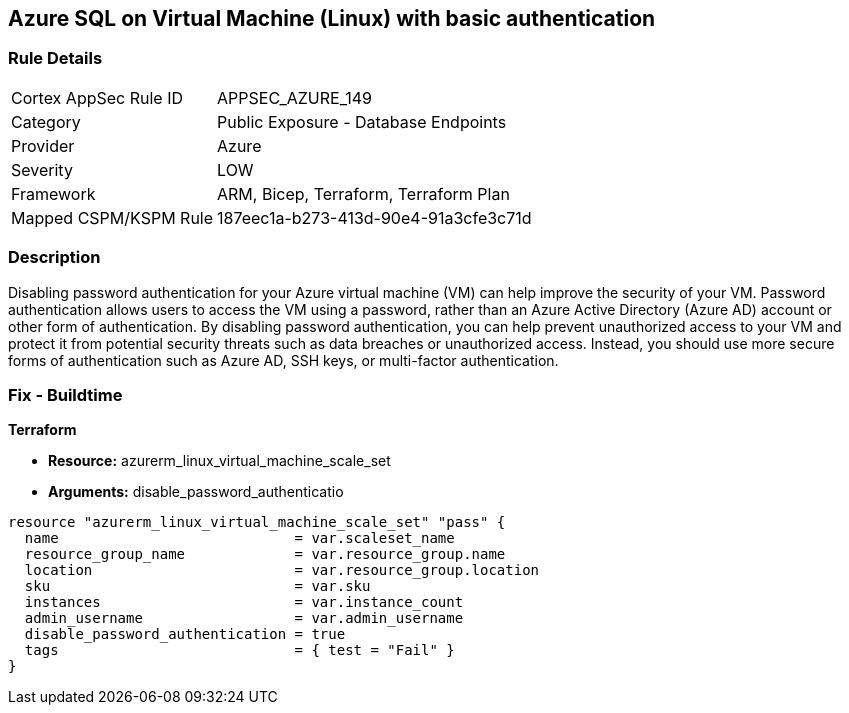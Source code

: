 == Azure SQL on Virtual Machine (Linux) with basic authentication


=== Rule Details

[cols="1,2"]
|===
|Cortex AppSec Rule ID |APPSEC_AZURE_149
|Category |Public Exposure - Database Endpoints
|Provider |Azure
|Severity |LOW
|Framework |ARM, Bicep, Terraform, Terraform Plan
|Mapped CSPM/KSPM Rule |187eec1a-b273-413d-90e4-91a3cfe3c71d
|===


=== Description

Disabling password authentication for your Azure virtual machine (VM) can help improve the security of your VM.
Password authentication allows users to access the VM using a password, rather than an Azure Active Directory (Azure AD) account or other form of authentication.
By disabling password authentication, you can help prevent unauthorized access to your VM and protect it from potential security threats such as data breaches or unauthorized access.
Instead, you should use more secure forms of authentication such as Azure AD, SSH keys, or multi-factor authentication.

=== Fix - Buildtime


*Terraform* 


* *Resource:* azurerm_linux_virtual_machine_scale_set
* *Arguments:* disable_password_authenticatio


[source,go]
----
resource "azurerm_linux_virtual_machine_scale_set" "pass" {
  name                            = var.scaleset_name
  resource_group_name             = var.resource_group.name
  location                        = var.resource_group.location
  sku                             = var.sku
  instances                       = var.instance_count
  admin_username                  = var.admin_username
  disable_password_authentication = true
  tags                            = { test = "Fail" }
}
----
